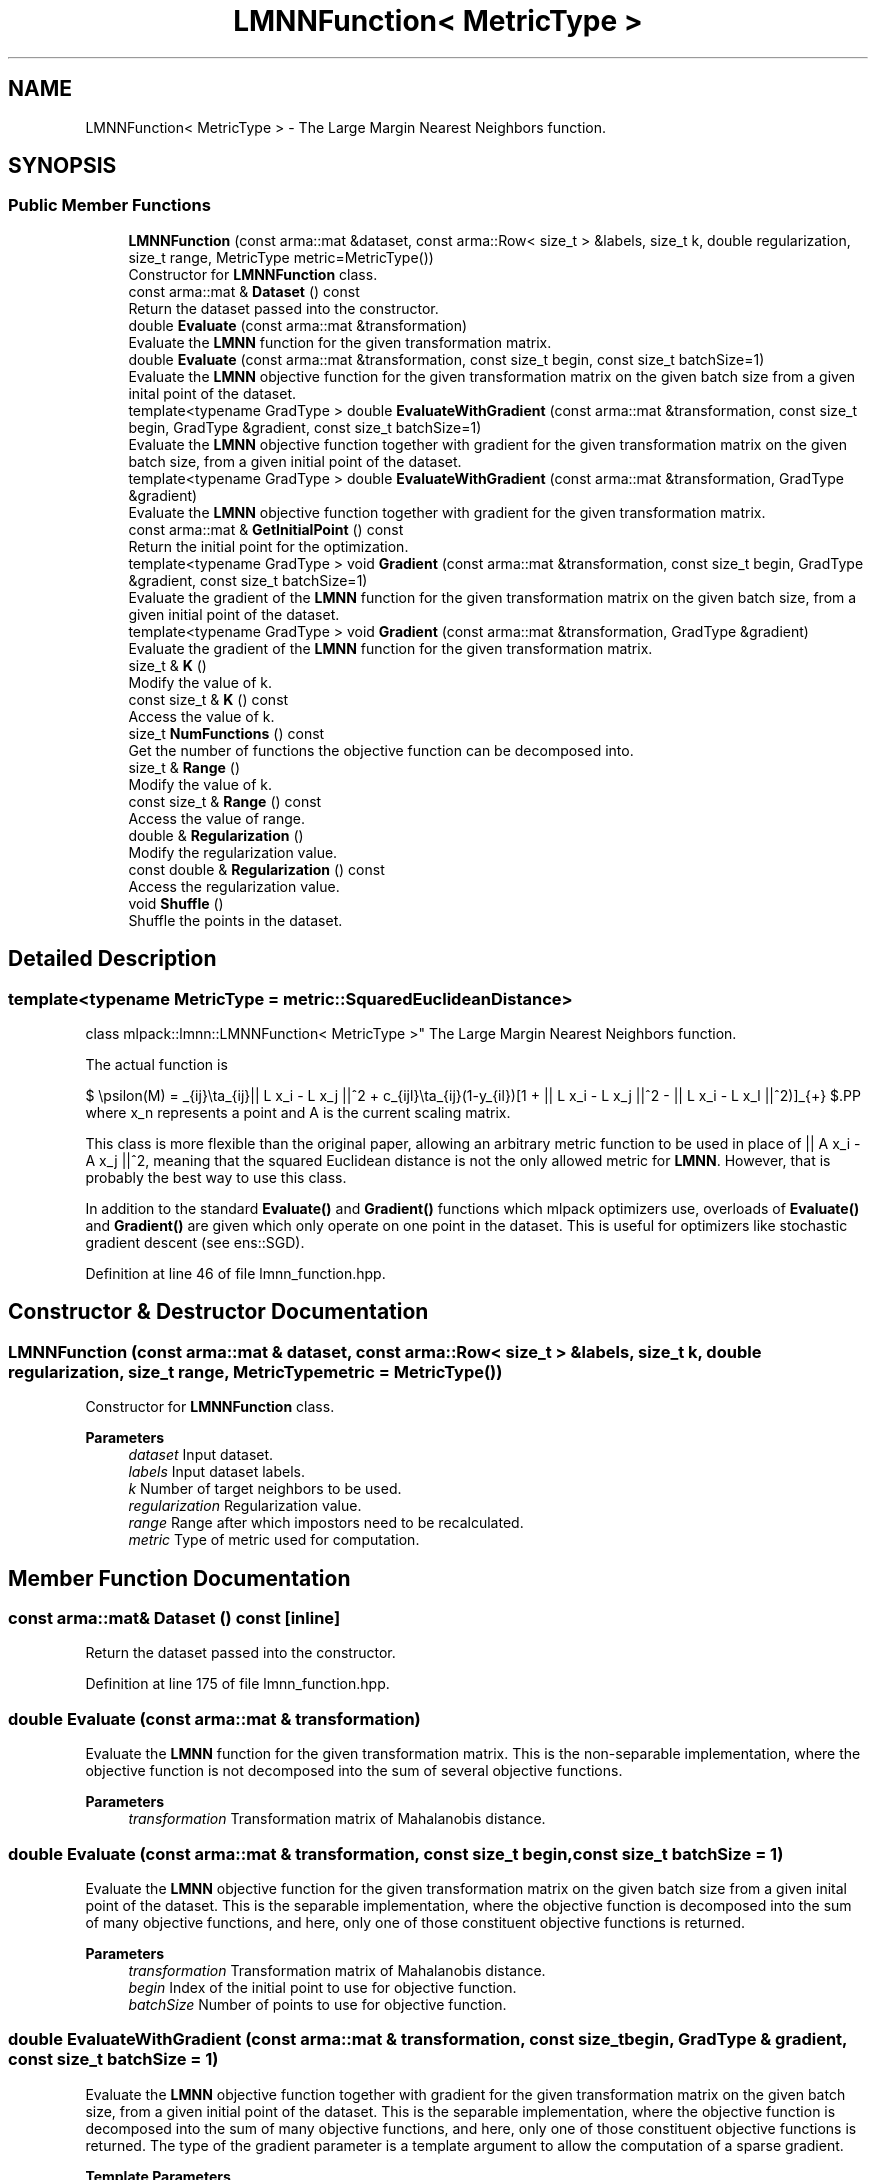 .TH "LMNNFunction< MetricType >" 3 "Sun Jun 20 2021" "Version 3.4.2" "mlpack" \" -*- nroff -*-
.ad l
.nh
.SH NAME
LMNNFunction< MetricType > \- The Large Margin Nearest Neighbors function\&.  

.SH SYNOPSIS
.br
.PP
.SS "Public Member Functions"

.in +1c
.ti -1c
.RI "\fBLMNNFunction\fP (const arma::mat &dataset, const arma::Row< size_t > &labels, size_t k, double regularization, size_t range, MetricType metric=MetricType())"
.br
.RI "Constructor for \fBLMNNFunction\fP class\&. "
.ti -1c
.RI "const arma::mat & \fBDataset\fP () const"
.br
.RI "Return the dataset passed into the constructor\&. "
.ti -1c
.RI "double \fBEvaluate\fP (const arma::mat &transformation)"
.br
.RI "Evaluate the \fBLMNN\fP function for the given transformation matrix\&. "
.ti -1c
.RI "double \fBEvaluate\fP (const arma::mat &transformation, const size_t begin, const size_t batchSize=1)"
.br
.RI "Evaluate the \fBLMNN\fP objective function for the given transformation matrix on the given batch size from a given inital point of the dataset\&. "
.ti -1c
.RI "template<typename GradType > double \fBEvaluateWithGradient\fP (const arma::mat &transformation, const size_t begin, GradType &gradient, const size_t batchSize=1)"
.br
.RI "Evaluate the \fBLMNN\fP objective function together with gradient for the given transformation matrix on the given batch size, from a given initial point of the dataset\&. "
.ti -1c
.RI "template<typename GradType > double \fBEvaluateWithGradient\fP (const arma::mat &transformation, GradType &gradient)"
.br
.RI "Evaluate the \fBLMNN\fP objective function together with gradient for the given transformation matrix\&. "
.ti -1c
.RI "const arma::mat & \fBGetInitialPoint\fP () const"
.br
.RI "Return the initial point for the optimization\&. "
.ti -1c
.RI "template<typename GradType > void \fBGradient\fP (const arma::mat &transformation, const size_t begin, GradType &gradient, const size_t batchSize=1)"
.br
.RI "Evaluate the gradient of the \fBLMNN\fP function for the given transformation matrix on the given batch size, from a given initial point of the dataset\&. "
.ti -1c
.RI "template<typename GradType > void \fBGradient\fP (const arma::mat &transformation, GradType &gradient)"
.br
.RI "Evaluate the gradient of the \fBLMNN\fP function for the given transformation matrix\&. "
.ti -1c
.RI "size_t & \fBK\fP ()"
.br
.RI "Modify the value of k\&. "
.ti -1c
.RI "const size_t & \fBK\fP () const"
.br
.RI "Access the value of k\&. "
.ti -1c
.RI "size_t \fBNumFunctions\fP () const"
.br
.RI "Get the number of functions the objective function can be decomposed into\&. "
.ti -1c
.RI "size_t & \fBRange\fP ()"
.br
.RI "Modify the value of k\&. "
.ti -1c
.RI "const size_t & \fBRange\fP () const"
.br
.RI "Access the value of range\&. "
.ti -1c
.RI "double & \fBRegularization\fP ()"
.br
.RI "Modify the regularization value\&. "
.ti -1c
.RI "const double & \fBRegularization\fP () const"
.br
.RI "Access the regularization value\&. "
.ti -1c
.RI "void \fBShuffle\fP ()"
.br
.RI "Shuffle the points in the dataset\&. "
.in -1c
.SH "Detailed Description"
.PP 

.SS "template<typename MetricType = metric::SquaredEuclideanDistance>
.br
class mlpack::lmnn::LMNNFunction< MetricType >"
The Large Margin Nearest Neighbors function\&. 

The actual function is
.PP
$ \epsilon(M) = \sum_{ij}\eta_{ij}|| L x_i - L x_j ||^2 + c\sum_{ijl}\eta_{ij}(1-y_{il})[1 + || L x_i - L x_j ||^2 - || L x_i - L x_l ||^2)]_{+} $.PP
where x_n represents a point and A is the current scaling matrix\&.
.PP
This class is more flexible than the original paper, allowing an arbitrary metric function to be used in place of || A x_i - A x_j ||^2, meaning that the squared Euclidean distance is not the only allowed metric for \fBLMNN\fP\&. However, that is probably the best way to use this class\&.
.PP
In addition to the standard \fBEvaluate()\fP and \fBGradient()\fP functions which mlpack optimizers use, overloads of \fBEvaluate()\fP and \fBGradient()\fP are given which only operate on one point in the dataset\&. This is useful for optimizers like stochastic gradient descent (see ens::SGD)\&. 
.PP
Definition at line 46 of file lmnn_function\&.hpp\&.
.SH "Constructor & Destructor Documentation"
.PP 
.SS "\fBLMNNFunction\fP (const arma::mat & dataset, const arma::Row< size_t > & labels, size_t k, double regularization, size_t range, MetricType metric = \fCMetricType()\fP)"

.PP
Constructor for \fBLMNNFunction\fP class\&. 
.PP
\fBParameters\fP
.RS 4
\fIdataset\fP Input dataset\&. 
.br
\fIlabels\fP Input dataset labels\&. 
.br
\fIk\fP Number of target neighbors to be used\&. 
.br
\fIregularization\fP Regularization value\&. 
.br
\fIrange\fP Range after which impostors need to be recalculated\&. 
.br
\fImetric\fP Type of metric used for computation\&. 
.RE
.PP

.SH "Member Function Documentation"
.PP 
.SS "const arma::mat& Dataset () const\fC [inline]\fP"

.PP
Return the dataset passed into the constructor\&. 
.PP
Definition at line 175 of file lmnn_function\&.hpp\&.
.SS "double Evaluate (const arma::mat & transformation)"

.PP
Evaluate the \fBLMNN\fP function for the given transformation matrix\&. This is the non-separable implementation, where the objective function is not decomposed into the sum of several objective functions\&.
.PP
\fBParameters\fP
.RS 4
\fItransformation\fP Transformation matrix of Mahalanobis distance\&. 
.RE
.PP

.SS "double Evaluate (const arma::mat & transformation, const size_t begin, const size_t batchSize = \fC1\fP)"

.PP
Evaluate the \fBLMNN\fP objective function for the given transformation matrix on the given batch size from a given inital point of the dataset\&. This is the separable implementation, where the objective function is decomposed into the sum of many objective functions, and here, only one of those constituent objective functions is returned\&.
.PP
\fBParameters\fP
.RS 4
\fItransformation\fP Transformation matrix of Mahalanobis distance\&. 
.br
\fIbegin\fP Index of the initial point to use for objective function\&. 
.br
\fIbatchSize\fP Number of points to use for objective function\&. 
.RE
.PP

.SS "double EvaluateWithGradient (const arma::mat & transformation, const size_t begin, GradType & gradient, const size_t batchSize = \fC1\fP)"

.PP
Evaluate the \fBLMNN\fP objective function together with gradient for the given transformation matrix on the given batch size, from a given initial point of the dataset\&. This is the separable implementation, where the objective function is decomposed into the sum of many objective functions, and here, only one of those constituent objective functions is returned\&. The type of the gradient parameter is a template argument to allow the computation of a sparse gradient\&.
.PP
\fBTemplate Parameters\fP
.RS 4
\fIGradType\fP The type of the gradient out-param\&. 
.RE
.PP
\fBParameters\fP
.RS 4
\fItransformation\fP Transformation matrix of Mahalanobis distance\&. 
.br
\fIbegin\fP Index of the initial point to use for objective function\&. 
.br
\fIgradient\fP Matrix to store the calculated gradient in\&. 
.br
\fIbatchSize\fP Number of points to use for objective function\&. 
.RE
.PP

.SS "double EvaluateWithGradient (const arma::mat & transformation, GradType & gradient)"

.PP
Evaluate the \fBLMNN\fP objective function together with gradient for the given transformation matrix\&. This is the non-separable implementation, where the objective function is not decomposed into the sum of several objective functions\&.
.PP
\fBTemplate Parameters\fP
.RS 4
\fIGradType\fP The type of the gradient out-param\&. 
.RE
.PP
\fBParameters\fP
.RS 4
\fItransformation\fP Transformation matrix of Mahalanobis distance\&. 
.br
\fIgradient\fP Matrix to store the calculated gradient in\&. 
.RE
.PP

.SS "const arma::mat& GetInitialPoint () const\fC [inline]\fP"

.PP
Return the initial point for the optimization\&. 
.PP
Definition at line 166 of file lmnn_function\&.hpp\&.
.SS "void Gradient (const arma::mat & transformation, const size_t begin, GradType & gradient, const size_t batchSize = \fC1\fP)"

.PP
Evaluate the gradient of the \fBLMNN\fP function for the given transformation matrix on the given batch size, from a given initial point of the dataset\&. This is the separable implementation, where the objective function is decomposed into the sum of many objective functions, and here, only one of those constituent objective functions is returned\&. The type of the gradient parameter is a template argument to allow the computation of a sparse gradient\&.
.PP
\fBTemplate Parameters\fP
.RS 4
\fIGradType\fP The type of the gradient out-param\&. 
.RE
.PP
\fBParameters\fP
.RS 4
\fItransformation\fP Transformation matrix of Mahalanobis distance\&. 
.br
\fIbegin\fP Index of the initial point to use for objective function\&. 
.br
\fIgradient\fP Matrix to store the calculated gradient in\&. 
.br
\fIbatchSize\fP Number of points to use for objective function\&. 
.RE
.PP

.SS "void Gradient (const arma::mat & transformation, GradType & gradient)"

.PP
Evaluate the gradient of the \fBLMNN\fP function for the given transformation matrix\&. This is the non-separable implementation, where the objective function is not decomposed into the sum of several objective functions\&.
.PP
\fBTemplate Parameters\fP
.RS 4
\fIGradType\fP The type of the gradient out-param\&. 
.RE
.PP
\fBParameters\fP
.RS 4
\fItransformation\fP Transformation matrix of Mahalanobis distance\&. 
.br
\fIgradient\fP Matrix to store the calculated gradient in\&. 
.RE
.PP

.SS "size_t& K ()\fC [inline]\fP"

.PP
Modify the value of k\&. 
.PP
Definition at line 185 of file lmnn_function\&.hpp\&.
.SS "const size_t& K () const\fC [inline]\fP"

.PP
Access the value of k\&. 
.PP
Definition at line 183 of file lmnn_function\&.hpp\&.
.SS "size_t NumFunctions () const\fC [inline]\fP"

.PP
Get the number of functions the objective function can be decomposed into\&. This is just the number of points in the dataset\&. 
.PP
Definition at line 172 of file lmnn_function\&.hpp\&.
.SS "size_t& Range ()\fC [inline]\fP"

.PP
Modify the value of k\&. 
.PP
Definition at line 190 of file lmnn_function\&.hpp\&.
.SS "const size_t& Range () const\fC [inline]\fP"

.PP
Access the value of range\&. 
.PP
Definition at line 188 of file lmnn_function\&.hpp\&.
.SS "double& Regularization ()\fC [inline]\fP"

.PP
Modify the regularization value\&. 
.PP
Definition at line 180 of file lmnn_function\&.hpp\&.
.PP
References regularization\&.
.SS "const double& Regularization () const\fC [inline]\fP"

.PP
Access the regularization value\&. 
.PP
Definition at line 178 of file lmnn_function\&.hpp\&.
.PP
References regularization\&.
.SS "void Shuffle ()"

.PP
Shuffle the points in the dataset\&. This may be used by optimizers\&. 

.SH "Author"
.PP 
Generated automatically by Doxygen for mlpack from the source code\&.
